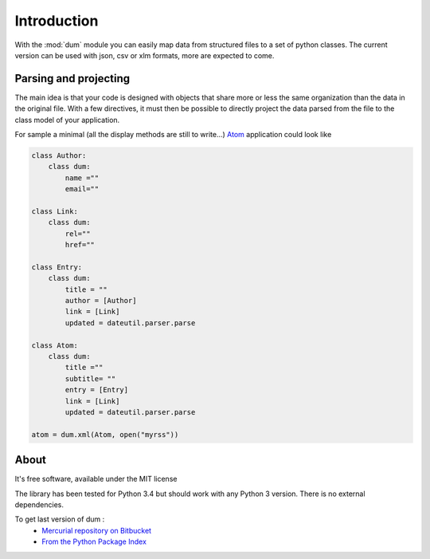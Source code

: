 ############
Introduction
############

With the :mod:`dum` module you can easily map data from structured files
to a set of python classes. 
The current version can be used with json, csv or xlm formats, 
more are expected to come.


Parsing and projecting
======================

The main idea is that your code is designed with objects that share more or less the same
organization than the data in the original file.  With a few directives, it must then be possible 
to directly project the data parsed from the file to the class model of your application.

For sample a minimal (all the display methods are still to write...)  `Atom <https://en.wikipedia.org/wiki/Atom_%28standard%29>`_ application
could look like 

.. code-block:: python
    
    class Author:
        class dum: 
            name =""
            email=""
 
    class Link:
        class dum:
            rel=""
            href=""

    class Entry:
        class dum:
            title = ""
            author = [Author]
            link = [Link]
            updated = dateutil.parser.parse

    class Atom:
        class dum:
            title =""
            subtitle= ""
            entry = [Entry]
            link = [Link]
            updated = dateutil.parser.parse
        
    atom = dum.xml(Atom, open("myrss"))




About
=====
It's free software, available under the MIT license

The library has been tested for Python 3.4 but should work with any Python 3 version.
There is no external dependencies.

To get last version of dum :
 * `Mercurial repository on Bitbucket <https://bitbucket.org/sebkeim/dum>`_ 
 * `From the Python Package Index <https://pypi.python.org/pypi/dum>`_ 



